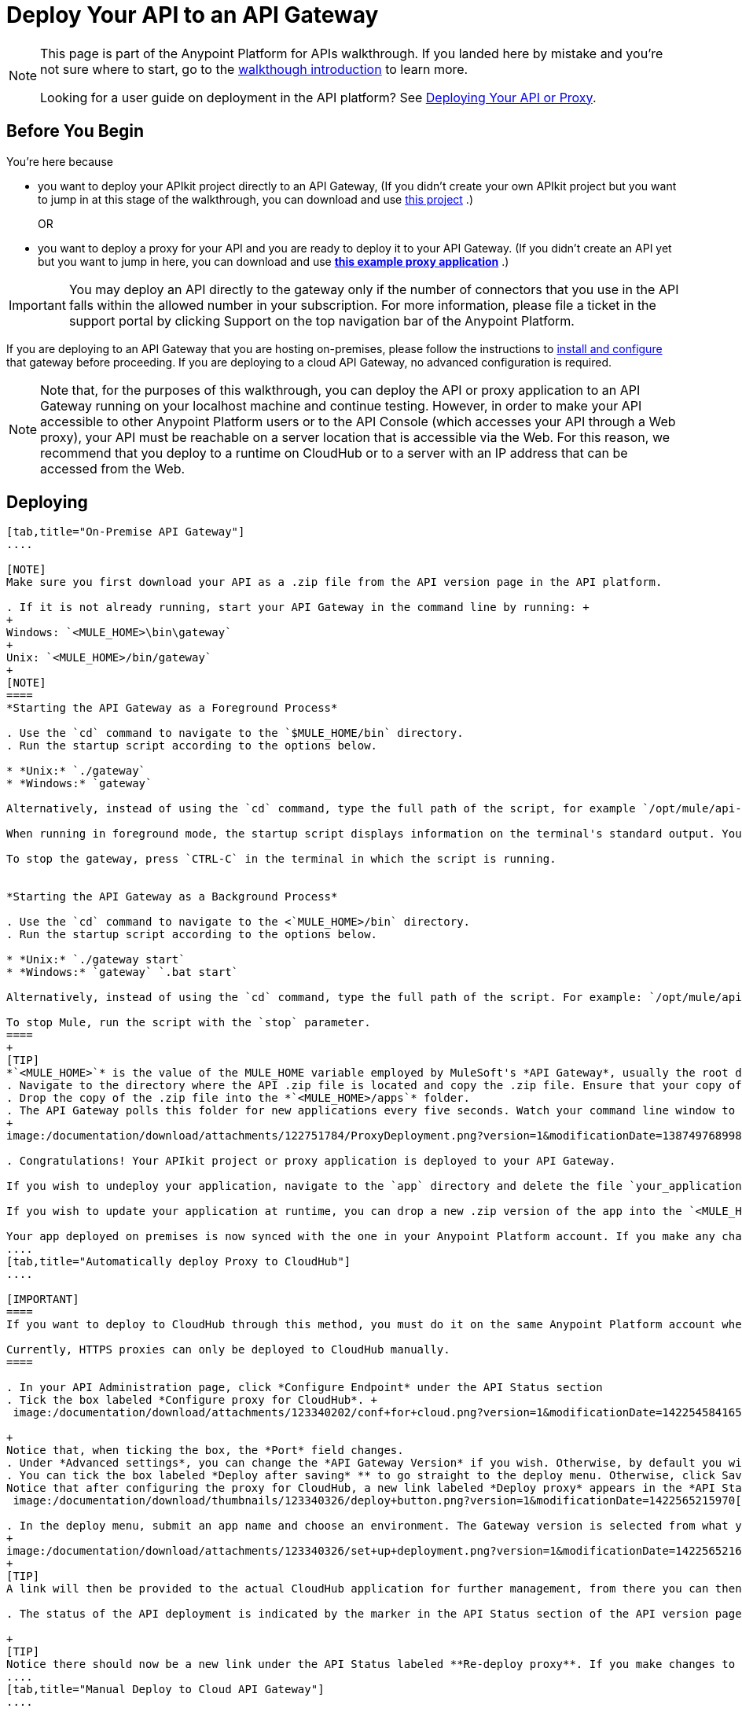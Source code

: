 = Deploy Your API to an API Gateway
:keywords: api, gateway, apikit, deploy

[NOTE]
====
This page is part of the Anypoint Platform for APIs walkthrough. If you landed here by mistake and you're not sure where to start, go to the link:/documentation/display/current/Anypoint+Platform+for+APIs+Walkthrough[walkthough introduction] to learn more.

Looking for a user guide on deployment in the API platform? See link:/documentation/display/current/Deploying+Your+API+or+Proxy[Deploying Your API or Proxy].
====

== Before You Begin

You're here because

* you want to deploy your APIkit project directly to an API Gateway, (If you didn't create your own APIkit project but you want to jump in at this stage of the walkthrough, you can download and use link:#[this project] .)
+
OR
* you want to deploy a proxy for your API and you are ready to deploy it to your API Gateway. (If you didn't create an API yet but you want to jump in here, you can download and use *link:#[this example proxy application]* .)

[IMPORTANT]
You may deploy an API directly to the gateway only if the number of connectors that you use in the API falls within the allowed number in your subscription. For more information, please file a ticket in the support portal by clicking Support on the top navigation bar of the Anypoint Platform.

If you are deploying to an API Gateway that you are hosting on-premises, please follow the instructions to link:/documentation/display/current/Configuring+an+API+Gateway[install and configure] that gateway before proceeding. If you are deploying to a cloud API Gateway, no advanced configuration is required.

[NOTE]
Note that, for the purposes of this walkthrough, you can deploy the API or proxy application to an API Gateway running on your localhost machine and continue testing. However, in order to make your API accessible to other Anypoint Platform users or to the API Console (which accesses your API through a Web proxy), your API must be reachable on a server location that is accessible via the Web. For this reason, we recommend that you deploy to a runtime on CloudHub or to a server with an IP address that can be accessed from the Web.

== Deploying
[tabs]
------
[tab,title="On-Premise API Gateway"]
....

[NOTE]
Make sure you first download your API as a .zip file from the API version page in the API platform.

. If it is not already running, start your API Gateway in the command line by running: +
+
Windows: `<MULE_HOME>\bin\gateway`
+
Unix: `<MULE_HOME>/bin/gateway`
+
[NOTE]
====
*Starting the API Gateway as a Foreground Process*

. Use the `cd` command to navigate to the `$MULE_HOME/bin` directory.
. Run the startup script according to the options below.

* *Unix:* `./gateway`
* *Windows:* `gateway`

Alternatively, instead of using the `cd` command, type the full path of the script, for example `/opt/mule/api-gateway-1.0.0/bin/gateway`.

When running in foreground mode, the startup script displays information on the terminal's standard output. You will not be able to issue further commands on the terminal as long as the gateway is running.

To stop the gateway, press `CTRL-C` in the terminal in which the script is running.


*Starting the API Gateway as a Background Process*

. Use the `cd` command to navigate to the <`MULE_HOME>/bin` directory.
. Run the startup script according to the options below.

* *Unix:* `./gateway start`
* *Windows:* `gateway` `.bat start`

Alternatively, instead of using the `cd` command, type the full path of the script. For example: `/opt/mule/api-gateway-1.0.0/bin/gateway start`.

To stop Mule, run the script with the `stop` parameter.
====
+
[TIP]
*`<MULE_HOME>`* is the value of the MULE_HOME variable employed by MuleSoft's *API Gateway*, usually the root directory of the installation, such as `/opt/Mule/api-gateway-1.0.0/`.
. Navigate to the directory where the API .zip file is located and copy the .zip file. Ensure that your copy of the file does not have any spaces in the name. 
. Drop the copy of the .zip file into the *`<MULE_HOME>/apps`* folder.
. The API Gateway polls this folder for new applications every five seconds. Watch your command line window to track the progress of the deployment. +
+
image:/documentation/download/attachments/122751784/ProxyDeployment.png?version=1&modificationDate=1387497689985[image]

. Congratulations! Your APIkit project or proxy application is deployed to your API Gateway.

If you wish to undeploy your application, navigate to the `app` directory and delete the file `your_application.txt`. This removes your application from the `/app` directory, which automatically undeploys it from the API Gateway.

If you wish to update your application at runtime, you can drop a new .zip version of the app into the `<MULE_HOME>/apps` directory. The API Gateway will detect this as an existing app update and will ensure a clean redeployment of the application.

Your app deployed on premises is now synced with the one in your Anypoint Platform account. If you make any changes on what you set up in the API version page in the Anypoint Platform for APIs, like if for example you apply a policy, then those changes will be applied to your on application deployed on premises within a couple of seconds.
....
[tab,title="Automatically deploy Proxy to CloudHub"]
....

[IMPORTANT]
====
If you want to deploy to CloudHub through this method, you must do it on the same Anypoint Platform account where you have your API registered, and your user must have the appropriate permissions both on CloudHub and on the API Platform. If this is not the case, see the next tab to make a *Manual Deploy* *to CloudHub API Gateway*.

Currently, HTTPS proxies can only be deployed to CloudHub manually.
====

. In your API Administration page, click *Configure Endpoint* under the API Status section
. Tick the box labeled *Configure proxy for CloudHub*. +
 image:/documentation/download/attachments/123340202/conf+for+cloud.png?version=1&modificationDate=1422545841658[image] +

+
Notice that, when ticking the box, the *Port* field changes.
. Under *Advanced settings*, you can change the *API Gateway Version* if you wish. Otherwise, by default you will use the latest.
. You can tick the box labeled *Deploy after saving* ** to go straight to the deploy menu. Otherwise, click Save and deploy when you're ready. +
Notice that after configuring the proxy for CloudHub, a new link labeled *Deploy proxy* appears in the *API Status* section. Use it to open the deploy menu. +
 image:/documentation/download/thumbnails/123340326/deploy+button.png?version=1&modificationDate=1422565215970[image]

. In the deploy menu, submit an app name and choose an environment. The Gateway version is selected from what you configured on the Configure Endpoint section. +
+
image:/documentation/download/attachments/123340326/set+up+deployment.png?version=1&modificationDate=1422565216062[image]
+
[TIP]
A link will then be provided to the actual CloudHub application for further management, from there you can then change the worker type, the environment, set advanced settings, etc. Under the API Status section, a new link will appear labeled *Manage CloudHub proxy* that takes you there.

. The status of the API deployment is indicated by the marker in the API Status section of the API version page. While the app is starting, you will see a spinner. Once it starts successfully, the light will turn green.

+
[TIP]
Notice there should now be a new link under the API Status labeled **Re-deploy proxy**. If you make changes to the endpoint configuration you can click this to re-deploy your proxy application to the same CloudHub application
....
[tab,title="Manual Deploy to Cloud API Gateway"]
....

[NOTE]
Make sure you first download your API as a .zip file from the API version page in the API platform.

. https://cloudhub.io/login.html[Log in] to your Anypoint Platform account, then go to CloudHub.
. First, ensure that you are in the environment that you wish to deploy to. If necessary, click the current environment name in the top-right corner to switch to another.
. Once you are in the correct environment, click *Add application*
. In the Add Application screen, give your application a unique domain name.
+
[TIP]
This domain name forms part of the URLs that applications should use to call your API, so it should represent your API itself.
. Click *Choose File* and select the .zip file of your proxy application or APIkit project.
. Open the *Properties* section and define two *Environment Variables* with your Anypoint Platform for APIs client id and client secret.
+
[NOTE]
To obtain these credentials, log in to the Anypoint Platform as an administrator, click the gear icon at the top-right and then select the *Organization* tab.
+
Copy the following:
+
[source,java,linenums]
----
anypoint.platform.client_id=00000000000000
anypoint.platform.client_secret=00000000000000
----
+
Then replace the numbers for your organization's *client_id* and **client_secret**.
. Click *Create*.
. CloudHub automatically moves to the *Logs* view where you can track the status of the deployment. Watch for this message:
+
image:/documentation/download/attachments/122751784/proxyCH-started.png?version=1&modificationDate=1387501329508[image]

. Congratulations! Your application is deployed to your API Gateway.

If you wish to undeploy your application, go to the *Deployment* tab and click *Stop Application*.

If you wish to update your application at runtime, you can upload a new .zip file on the Deployment tab and click *Update*. The API Gateway will perform a zero downtime update using the new application file.
....
------

== Next

Congratulations! You've deployed your API or proxy to your API Gateway.

What do you want to do next? You can:

* link:/documentation/display/current/Walkthrough+Engage[Create an API Portal], if you haven't already
* link:/documentation/display/current/Walkthrough+Manage[Manage your API] with SLAs and policies

[TIP]
If you add or edit policies on your proxy, there's no need to redeploy the app, as the changes will be applied within just a few seconds
